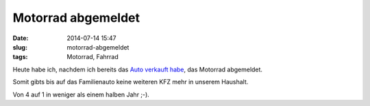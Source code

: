 Motorrad abgemeldet
########################
:date: 2014-07-14 15:47
:slug: motorrad-abgemeldet
:tags: Motorrad, Fahrrad


Heute habe ich, nachdem ich bereits das `Auto verkauft habe <http://rhomberg.org/auto-verkauft.html>`_, das Motorrad abgemeldet.


Somit gibts bis auf das Familienauto keine weiteren KFZ mehr in unserem Haushalt.

Von 4 auf 1 in weniger als einem halben Jahr ;-).

